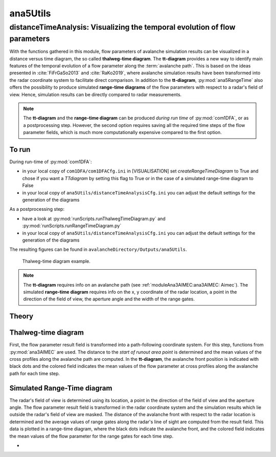 
#####################################################################
ana5Utils
#####################################################################


distanceTimeAnalysis: Visualizing the temporal evolution of flow parameters
------------------------------------------------------------------------------

With the functions gathered in this module, flow parameters of avalanche simulation results can be
visualized in a distance versus time diagram, the so called **thalweg-time diagram**.
The **tt-diagram** provides a new way to identify main features of the temporal evolution of
a flow parameter along the :term:`avalanche path`.
This is based on the ideas presented in :cite:`FiFrGaSo2013` and :cite:`RaKo2019`, where
avalanche simulation results have been transformed into the radar coordinate system to facilitate
direct comparison.
In addition to the **tt-diagram**, :py:mod:`ana5RangeTime` also offers the possibility to
produce simulated **range-time diagrams** of the flow parameters with respect to a radar's field of view.
Hence, simulation results can be directly compared to radar measurements.

.. Note::
  The **tt-diagram** and the **range-time diagram** can be produced *during run time* of
  :py:mod:`com1DFA`, or as a postprocessing step. However, the second option requires saving all the
  required time steps of the flow parameter fields, which is much more computationally expensive
  compared to the first option.

To run
~~~~~~~

During run-time of :py:mod:`com1DFA`:

* in your local copy of ``com1DFA/com1DFACfg.ini`` in [VISUALISATION] set `createRangeTimeDiagram`
  to True and chose if you want a *TTdiagram* by setting this flag to True or in the case of a
  simulated range-time diagram to False

* in your local copy of ``ana5Utils/distanceTimeAnalysisCfg.ini`` you can adjust the default settings
  for the generation of the diagrams

As a postprocessing step:

* have a look at :py:mod:`runScripts.runThalwegTimeDiagram.py` and :py:mod:`runScripts.runRangeTimeDiagram.py`

* in your local copy of ``ana5Utils/distanceTimeAnalysisCfg.ini`` you can adjust the default settings
  for the generation of the diagrams

The resulting figures can be found in ``avalancheDirectory/Outputs/ana5Utils``.


.. figure:: _static/thalwegTime_FD_50c6c830b7.png
    :width: 90%

    Thalweg-time diagram example.


.. Note::
  The **tt-diagram** requires info on an avalanche path (see :ref:`moduleAna3AIMEC:ana3AIMEC: Aimec`).
  The simulated **range-time diagram** requires info on the x, y coordinate of the radar location, a point
  in the direction of the field of view, the aperture angle and the width of the range gates.



Theory
~~~~~~~~~

Thalweg-time diagram
~~~~~~~~~~~~~~~~~~~~~~

First, the flow parameter result field is transformed into a path-following coordinate system.
For this step, functions from :py:mod:`ana3AIMEC` are used.
The distance to the *start of runout area point* is determined and the mean values of the cross
profiles along the avalanche path are computed.
In the **tt-diagram**, the avalanche front position is indicated with black dots and the colored
field indicates the mean values of the flow parameter at cross profiles along the avalanche path
for each time step.



Simulated Range-Time diagram
~~~~~~~~~~~~~~~~~~~~~~~~~~~~~~~

The radar's field of view is determined using its location, a point in the direction of the field of
view and the aperture angle. The flow parameter result field is transformed in the radar coordinate
system and the simulation results which lie outside the radar's field of view are masked.
The distance of the avalanche front with respect to the radar location is determined and the
average values of range gates along the radar's line of sight are computed from the result field.
This data is plotted in a range-time diagram, where the black dots indicate the avalanche front,
and the colored field indicates the mean values of the flow parameter for the range gates for each
time step.





-
